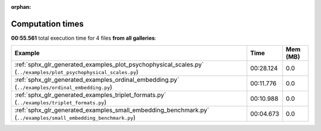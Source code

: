 
:orphan:

.. _sphx_glr_sg_execution_times:


Computation times
=================
**00:55.561** total execution time for 4 files **from all galleries**:

.. container::

  .. raw:: html

    <style scoped>
    <link href="https://cdnjs.cloudflare.com/ajax/libs/twitter-bootstrap/5.3.0/css/bootstrap.min.css" rel="stylesheet" />
    <link href="https://cdn.datatables.net/1.13.6/css/dataTables.bootstrap5.min.css" rel="stylesheet" />
    </style>
    <script src="https://code.jquery.com/jquery-3.7.0.js"></script>
    <script src="https://cdn.datatables.net/1.13.6/js/jquery.dataTables.min.js"></script>
    <script src="https://cdn.datatables.net/1.13.6/js/dataTables.bootstrap5.min.js"></script>
    <script type="text/javascript" class="init">
    $(document).ready( function () {
        $('table.sg-datatable').DataTable({order: [[1, 'desc']]});
    } );
    </script>

  .. list-table::
   :header-rows: 1
   :class: table table-striped sg-datatable

   * - Example
     - Time
     - Mem (MB)
   * - :ref:`sphx_glr_generated_examples_plot_psychophysical_scales.py` (``../examples/plot_psychophysical_scales.py``)
     - 00:28.124
     - 0.0
   * - :ref:`sphx_glr_generated_examples_ordinal_embedding.py` (``../examples/ordinal_embedding.py``)
     - 00:11.776
     - 0.0
   * - :ref:`sphx_glr_generated_examples_triplet_formats.py` (``../examples/triplet_formats.py``)
     - 00:10.988
     - 0.0
   * - :ref:`sphx_glr_generated_examples_small_embedding_benchmark.py` (``../examples/small_embedding_benchmark.py``)
     - 00:04.673
     - 0.0
